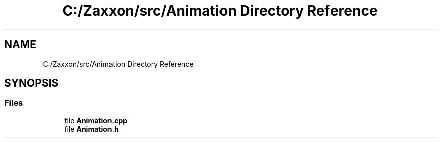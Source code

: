 .TH "C:/Zaxxon/src/Animation Directory Reference" 3 "Version 1.0" "Zaxxon" \" -*- nroff -*-
.ad l
.nh
.SH NAME
C:/Zaxxon/src/Animation Directory Reference
.SH SYNOPSIS
.br
.PP
.SS "Files"

.in +1c
.ti -1c
.RI "file \fBAnimation\&.cpp\fP"
.br
.ti -1c
.RI "file \fBAnimation\&.h\fP"
.br
.in -1c
